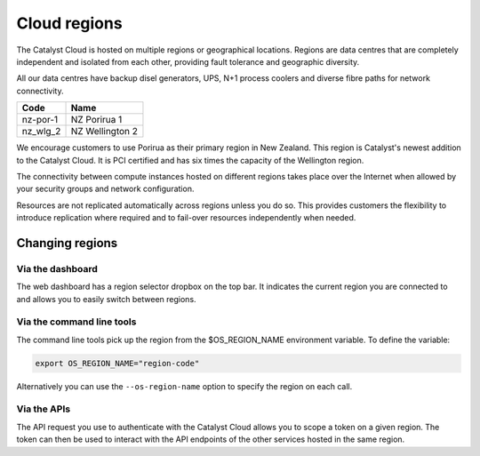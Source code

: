 #############
Cloud regions
#############

The Catalyst Cloud is hosted on multiple regions or geographical locations.
Regions are data centres that are completely independent and isolated from each
other, providing fault tolerance and geographic diversity.

All our data centres have backup disel generators, UPS, N+1 process coolers and
diverse fibre paths for network connectivity.

+----------+-----------------+
| Code     | Name            |
+==========+=================+
| nz-por-1 | NZ Porirua 1    |
+----------+-----------------+
| nz_wlg_2 | NZ Wellington 2 |
+----------+-----------------+

We encourage customers to use Porirua as their primary region in New Zealand.
This region is Catalyst's newest addition to the Catalyst Cloud. It is PCI
certified and has six times the capacity of the Wellington region.

The connectivity between compute instances hosted on different regions takes
place over the Internet when allowed by your security groups and network
configuration.

Resources are not replicated automatically across regions unless you do so.
This provides customers the flexibility to introduce replication where required
and to fail-over resources independently when needed.

****************
Changing regions
****************

Via the dashboard
=================

The web dashboard has a region selector dropbox on the top bar. It indicates
the current region you are connected to and allows you to easily switch
between regions.

Via the command line tools
==========================

The command line tools pick up the region from the $OS_REGION_NAME environment
variable. To define the variable:

.. code-block:: bash

  export OS_REGION_NAME="region-code"

Alternatively you can use the ``--os-region-name`` option to specify the region
on each call.

Via the APIs
============

The API request you use to authenticate with the Catalyst Cloud allows you to
scope a token on a given region. The token can then be used to interact with
the API endpoints of the other services hosted in the same region.

